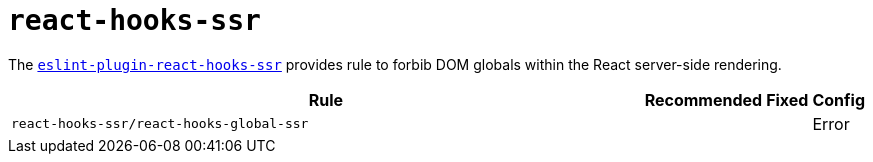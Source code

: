 = `react-hooks-ssr`

The `link:https://github.com/correttojs/eslint-plugin-react-hooks-ssr[eslint-plugin-react-hooks-ssr]`
provides rule to forbib DOM globals within the React server-side rendering.

[cols="~,1,1,1"]
|===
| Rule | Recommended | Fixed | Config

| `react-hooks-ssr/react-hooks-global-ssr`
|
|
| Error

|===
